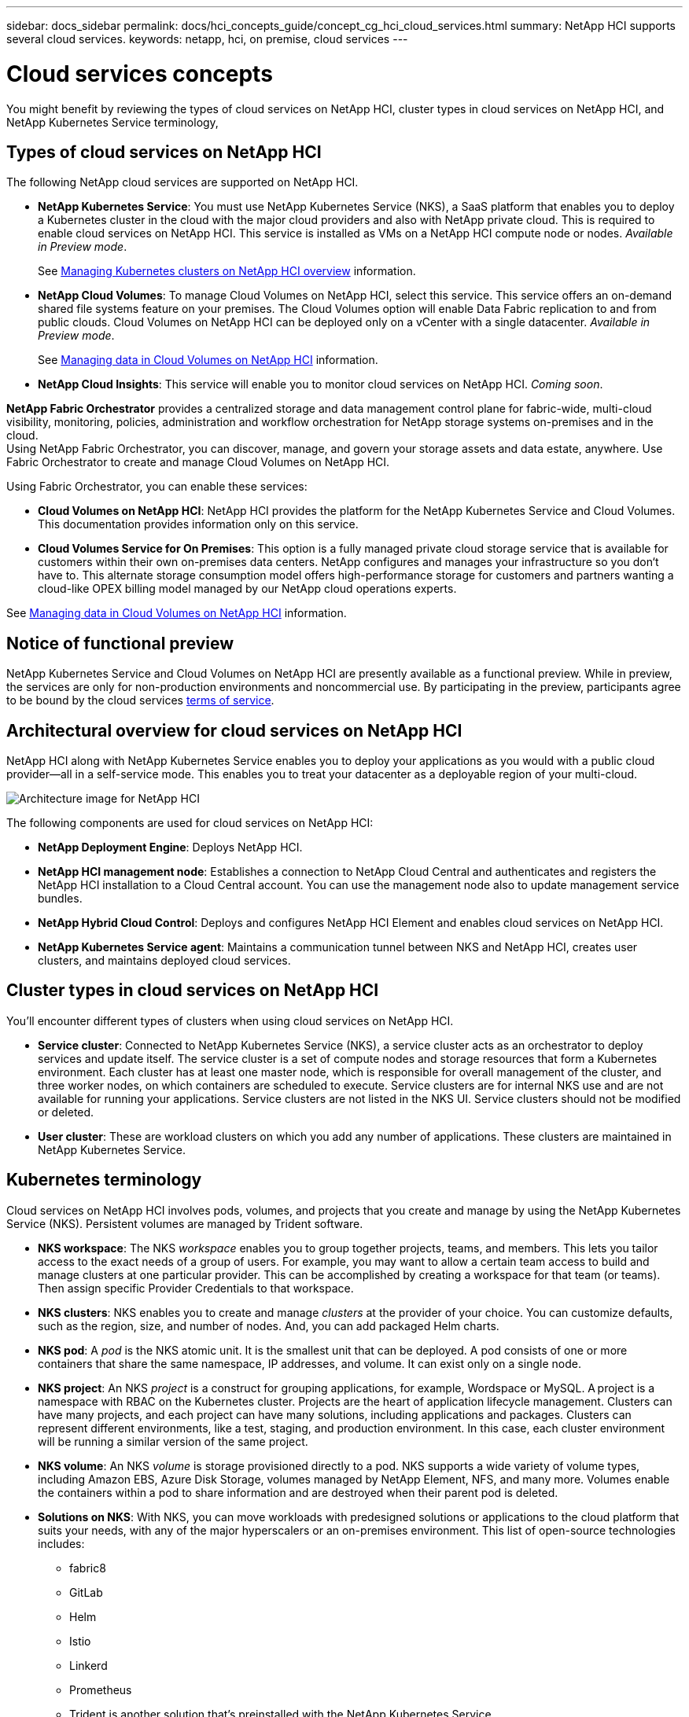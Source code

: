 ---
sidebar: docs_sidebar
permalink: docs/hci_concepts_guide/concept_cg_hci_cloud_services.html
summary: NetApp HCI supports several cloud services.
keywords: netapp, hci, on premise, cloud services
---

= Cloud services concepts
:hardbreaks:
:nofooter:
:icons: font
:linkattrs:
:imagesdir: ../media/

[.lead]
You might benefit by reviewing the types of cloud services on NetApp HCI, cluster types in cloud services on NetApp HCI, and NetApp Kubernetes Service terminology,


== Types of cloud services on NetApp HCI
The following NetApp cloud services are supported on NetApp HCI.

* *NetApp Kubernetes Service*: You must use NetApp Kubernetes Service (NKS), a SaaS platform that enables you to deploy a Kubernetes cluster in the cloud with the major cloud providers and also with NetApp private cloud. This is required to enable cloud services on NetApp HCI. This service is installed as VMs on a NetApp HCI compute node or nodes. _Available in Preview mode_.
+
See link:task_nks_overview.html[Managing Kubernetes clusters on NetApp HCI overview] information.
* *NetApp Cloud Volumes*: To manage Cloud Volumes on NetApp HCI, select this service. This service offers an on-demand shared file systems feature on your premises. The Cloud Volumes option will enable Data Fabric replication to and from public clouds. Cloud Volumes on NetApp HCI can be deployed only on a vCenter with a single datacenter. _Available in Preview mode_.
+
See link:task_cv_managing.html[Managing data in Cloud Volumes on NetApp HCI] information.
* *NetApp Cloud Insights*: This service will enable you to monitor cloud services on NetApp HCI. _Coming soon_.

*NetApp Fabric Orchestrator* provides a centralized storage and data management control plane for fabric-wide, multi-cloud visibility, monitoring, policies, administration and workflow orchestration for NetApp storage systems on-premises and in the cloud.
Using NetApp Fabric Orchestrator, you can discover, manage, and govern your storage assets and data estate, anywhere. Use Fabric Orchestrator to create and manage Cloud Volumes on NetApp HCI.


Using Fabric Orchestrator, you can enable these services:


* *Cloud Volumes on NetApp HCI*: NetApp HCI provides the platform for the NetApp Kubernetes Service and Cloud Volumes. This documentation provides information only on this service.
* *Cloud Volumes Service for On Premises*: This option is a fully managed private cloud storage service that is available for customers within their own on-premises data centers. NetApp configures and manages your infrastructure so you don‘t have to. This alternate storage consumption model offers high-performance storage for customers and partners wanting a cloud-like OPEX billing model managed by our NetApp cloud operations experts.

See link:task_cv_managing.html[Managing data in Cloud Volumes on NetApp HCI] information.

== Notice of functional preview

NetApp Kubernetes Service and Cloud Volumes on NetApp HCI are presently available as a functional preview. While in preview, the services are only for non-production environments and noncommercial use. By participating in the preview, participants agree to be bound by the cloud services link:https://www.netapp.com/us/media/cloud-data-services-terms.pdf[terms of service].

== Architectural overview for cloud services on NetApp HCI
NetApp HCI along with NetApp Kubernetes Service enables you to deploy your applications as you would with a public cloud provider—all in a self-service mode. This enables you to treat your datacenter as a deployable region of your multi-cloud.

image:architecture_overview.png[Architecture image for NetApp HCI]


The following components are used for cloud services on NetApp HCI:

*	*NetApp Deployment Engine*: Deploys NetApp HCI.
*	*NetApp HCI management node*: Establishes a connection to NetApp Cloud Central and authenticates and registers the NetApp HCI installation to a Cloud Central account. You can use the management node also to update management service bundles.
* *NetApp Hybrid Cloud Control*: Deploys and configures NetApp HCI Element and enables cloud services on NetApp HCI.
*	*NetApp Kubernetes Service agent*: Maintains a communication tunnel between NKS and NetApp HCI, creates user clusters, and maintains deployed cloud services.


== Cluster types in cloud services on NetApp HCI
You'll encounter different types of clusters when using cloud services on NetApp HCI.

* *Service cluster*: Connected to NetApp Kubernetes Service (NKS), a service cluster acts as an orchestrator to deploy services and update itself. The service cluster is a set of compute nodes and storage resources that form a Kubernetes environment. Each cluster has at least one master node, which is responsible for overall management of the cluster, and three worker nodes, on which containers are scheduled to execute. Service clusters are for internal NKS use and are not available for running your applications. Service clusters are not listed in the NKS UI. Service clusters should not be modified or deleted.

* *User cluster*: These are workload clusters on which you add any number of applications. These clusters are maintained in NetApp Kubernetes Service.



== Kubernetes terminology

Cloud services on NetApp HCI involves pods, volumes, and projects that you create and manage by using the NetApp Kubernetes Service (NKS). Persistent volumes are managed by Trident software.


* *NKS workspace*: The NKS _workspace_ enables you to group together projects, teams, and members. This lets you tailor access to the exact needs of a group of users. For example, you may want to allow a certain team access to build and manage clusters at one particular provider. This can be accomplished by creating a workspace for that team (or teams). Then assign specific Provider Credentials to that workspace.
* *NKS clusters*: NKS enables you to create and manage _clusters_ at the provider of your choice. You can customize defaults, such as the region, size, and number of nodes. And, you can add packaged Helm charts.
* *NKS pod*: A _pod_ is the NKS atomic unit. It is the smallest unit that can be deployed. A pod consists of one or more containers that share the same namespace, IP addresses, and volume. It can exist only on a single node.
* *NKS project*: An NKS _project_ is a construct for grouping applications, for example, Wordspace or MySQL. A project is a namespace with RBAC on the Kubernetes cluster. Projects are the heart of application lifecycle management. Clusters can have many projects, and each project can have many solutions, including applications and packages. Clusters can represent different environments, like a test, staging, and production environment. In this case, each cluster environment will be running a similar version of the same project.
* *NKS volume*: An NKS _volume_ is storage provisioned directly to a pod. NKS supports a wide variety of volume types, including Amazon EBS, Azure Disk Storage, volumes managed by NetApp Element, NFS, and many more. Volumes enable the containers within a pod to share information and are destroyed when their parent pod is deleted.
* *Solutions on NKS*: With NKS, you can move workloads with predesigned solutions or applications to the cloud platform that suits your needs, with any of the major hyperscalers or an on-premises environment. This list of open-source technologies includes:
** fabric8
** GitLab
** Helm
** Istio
** Linkerd
** Prometheus
** Trident is another solution that’s preinstalled with the NetApp Kubernetes Service.


== Trident software and persistent storage

With Trident, NetApp solutions such as Cloud Volumes Service can meet persistent volume claims that are made by Kubernetes clusters.

* *Persistent storage*: With NKS, you can use a _persistent volume_, one that exists independently of any specific pod and with its own lifetime. Persistent volumes can be used to support stateful applications, such as database services, enabling all components of an enterprise solution to be deployed and managed by NKS. Using Trident to manage persistent volume claims (PVCs) insulates the developers creating pods from the lower-level implementation details of the storage that they are accessing.
* *Trident software with NKS*: The NetApp Kubernetes Service on NetApp HCI employs Trident software to provision storage automatically to containerized applications. Trident is automatically deployed and configured when new NKS clusters are created. When a containerized application issues a PVC request, Trident dynamically provisions storage per the parameters requested against the NetApp Element software storage layer in NetApp HCI.

Trident, itself a Kubernetes-native application, runs directly within a Kubernetes cluster. With Trident, Kubernetes users (such as developers, data scientists, and Kubernetes administrators) can create, manage, and interact with persistent storage volumes in the standard Kubernetes format that they are already familiar with.

With Trident, NetApp solutions such as Cloud Volumes Service can meet persistent volume claims that are made by Kubernetes clusters

For details, visit the https://netapp.io/persistent-storage-provisioner-for-kubernetes/[Trident website].




[discrete]
== Top Links
* link:task_deploying_overview.html[Deploying cloud services on NetApp HCI overview]
* https://www.netapp.com/us/media/cloud-data-services-terms.pdf[Functional Preview Terms of Service^]

[discrete]
== Find more information
* https://cloud.netapp.com/home[NetApp Cloud Central^]
* https://docs.netapp.com/us-en/cloud/[NetApp Cloud Documentation^]
* http://docs.netapp.com/hci/index.jsp[NetApp HCI Documentation Center^]
* https://docs.netapp.com/us-en/kubernetes-service/[NetApp Kubernetes Service Documentation^]

